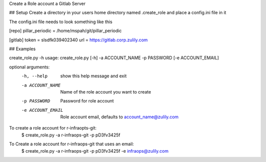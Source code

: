 Create a Role account a Gitlab Server


## Setup
Create a directory in your users home directory named .create_role and place a config.ini file in it

The config.ini file needs to look something like this

[repo]
pillar_periodic = /home/mspah/git/pillar_periodic

[gitlab]
token = slsdfk039402340
url = https://gitlab.corp.zulily.com


## Examples

create_role.py -h
usage: create_role.py [-h] -a ACCOUNT_NAME -p PASSWORD [-e ACCOUNT_EMAIL]

optional arguments:
  -h, --help        show this help message and exit
  -a ACCOUNT_NAME   Name of the role account you want to create
  -p PASSWORD       Password for role account
  -e ACCOUNT_EMAIL  Role account email, defaults to account_name@zulily.com

To create a role account for r-infraopts-git:
    $  create_role.py -a r-infraops-git -p pD3fv3425f

To Create a role account for r-infraops-git that uses an email:
    $  create_role.py -a r-infraops-git -p pD3fv3425f -e infraops@zulily.com
